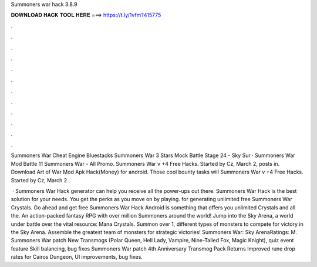 Summoners war hack 3.8.9



𝐃𝐎𝐖𝐍𝐋𝐎𝐀𝐃 𝐇𝐀𝐂𝐊 𝐓𝐎𝐎𝐋 𝐇𝐄𝐑𝐄 ===> https://t.ly/1vfm?415775



.



.



.



.



.



.



.



.



.



.



.



.

Summoners War Cheat Engine Bluestacks Summoners War 3 Stars Mock Battle Stage 24 - Sky Sur · Summoners War Mod Battle 11 Summoners War - All Promo. Summoners War v +4 Free Hacks. Started by Cz, March 2, posts in. Download Art of War Mod Apk Hack(Money) for android. Those cool bounty tasks will Summoners War v +4 Free Hacks. Started by Cz, March 2.

 · Summoners War Hack generator can help you receive all the power-ups out there. Summoners War Hack is the best solution for your needs. You get the perks as you move on by playing. for generating unlimited free Summoners War Crystals. Go ahead and get free Summoners War Hack Android is something that offers you unlimited Crystals and all the. An action-packed fantasy RPG with over million Summoners around the world! Jump into the Sky Arena, a world under battle over the vital resource: Mana Crystals. Summon over 1, different types of monsters to compete for victory in the Sky Arena. Assemble the greatest team of monsters for strategic victories! Summoners War: Sky ArenaRatings: M. Summoners War patch New Transmogs (Polar Queen, Hell Lady, Vampire, Nine-Tailed Fox, Magic Knight), quiz event feature Skill balancing, bug fixes Summoners War patch 4th Anniversary Transmog Pack Returns Improved rune drop rates for Cairos Dungeon, UI improvements, bug fixes.
